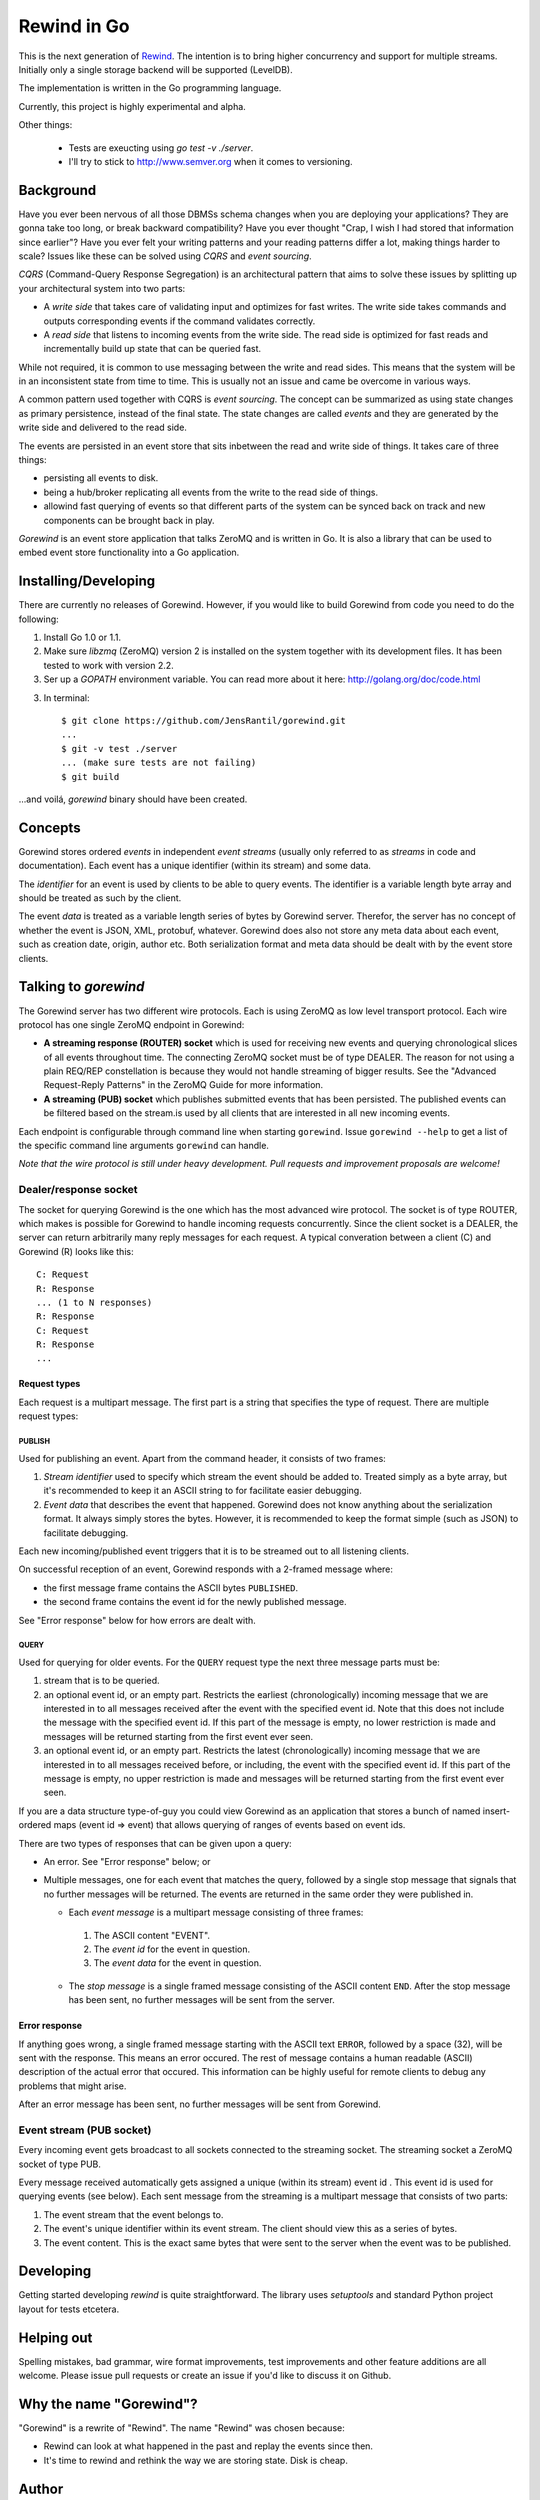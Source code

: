 ============
Rewind in Go
============

This is the next generation of `Rewind`_. The intention is to bring higher
concurrency and support for multiple streams. Initially only a single
storage backend will be supported (LevelDB).

.. _Rewind: https://github.com/JensRantil/rewind

The implementation is written in the Go programming language.

Currently, this project is highly experimental and alpha.

Other things:

 * Tests are exeucting using `go test -v ./server`.

 * I'll try to stick to http://www.semver.org when it comes to versioning.

Background
==========

Have you ever been nervous of all those DBMSs schema changes when you
are deploying your applications? They are gonna take too long, or break
backward compatibility? Have you ever thought "Crap, I wish I had stored
that information since earlier"? Have you ever felt your writing
patterns and your reading patterns differ a lot, making things harder to
scale? Issues like these can be solved using *CQRS* and *event
sourcing*.

*CQRS* (Command-Query Response Segregation) is an architectural pattern
that aims to solve these issues by splitting up your architectural
system into two parts:

* A *write side* that takes care of validating input and optimizes for
  fast writes. The write side takes commands and outputs corresponding
  events if the command validates correctly.

* A *read side* that listens to incoming events from the write side. The
  read side is optimized for fast reads and incrementally build up state
  that can be queried fast.

While not required, it is common to use messaging between the write and
read sides. This means that the system will be in an inconsistent state
from time to time. This is usually not an issue and came be overcome in
various ways.

A common pattern used together with CQRS is *event sourcing*. The
concept can be summarized as using state changes as primary persistence,
instead of the final state. The state changes are called *events* and
they are generated by the write side and delivered to the read side.

The events are persisted in an event store that sits inbetween the read
and write side of things. It takes care of three things:

* persisting all events to disk.

* being a hub/broker replicating all events from the write to the read
  side of things.

* allowind fast querying of events so that different parts of the system
  can be synced back on track and new components can be brought back in
  play.

*Gorewind* is an event store application that talks ZeroMQ and is
written in Go. It is also a library that can be used to embed event
store functionality into a Go application.

Installing/Developing
=====================

There are currently no releases of Gorewind. However, if you would like to
build Gorewind from code you need to do the following:

1. Install Go 1.0 or 1.1.

2. Make sure `libzmq` (ZeroMQ) version 2 is installed on the system
   together with its development files. It has been tested to work with
   version 2.2.

3. Ser up a `GOPATH` environment variable. You can read more about it here:
   http://golang.org/doc/code.html

3. In terminal::

    $ git clone https://github.com/JensRantil/gorewind.git
    ...
    $ git -v test ./server
    ... (make sure tests are not failing)
    $ git build

...and voilá, `gorewind` binary should have been created.

Concepts
========

Gorewind stores ordered *events* in independent *event streams* (usually
only referred to as *streams* in code and documentation). Each event has
a unique identifier (within its stream) and some data.

The *identifier* for an event is used by clients to be able to query
events. The identifier is a variable length byte array and should
be treated as such by the client.

The event *data* is treated as a variable length series of bytes by
Gorewind server. Therefor, the server has no concept of whether the
event is JSON, XML, protobuf, whatever. Gorewind does also not store any
meta data about each event, such as creation date, origin, author etc.
Both serialization format and meta data should be dealt with by the
event store clients.

Talking to `gorewind`
=====================

The Gorewind server has two different wire protocols. Each is using
ZeroMQ as low level transport protocol. Each wire protocol has one
single ZeroMQ endpoint in Gorewind:

* **A streaming response (ROUTER) socket** which is used for receiving
  new events and querying chronological slices of all events throughout
  time. The connecting ZeroMQ socket must be of type DEALER. The reason
  for not using a plain REQ/REP constellation is because they would not
  handle streaming of bigger results. See the "Advanced Request-Reply
  Patterns" in the ZeroMQ Guide for more information.

* **A streaming (PUB) socket** which publishes submitted events that has
  been persisted. The published events can be filtered based on the
  stream.is used by all clients that are interested in all new incoming
  events.

Each endpoint is configurable through command line when starting
``gorewind``. Issue ``gorewind --help`` to get a list of the specific
command line arguments ``gorewind`` can handle.

*Note that the wire protocol is still under heavy development. Pull
requests and improvement proposals are welcome!*

Dealer/response socket
-----------------------

The socket for querying Gorewind is the one which has the most advanced
wire protocol. The socket is of type ROUTER, which makes is possible for
Gorewind to handle incoming requests concurrently. Since the client
socket is a DEALER, the server can return arbitrarily many reply
messages for each request. A typical converation between a client (C)
and Gorewind (R) looks like this::

    C: Request
    R: Response
    ... (1 to N responses)
    R: Response
    C: Request
    R: Response
    ...

Request types
`````````````
Each request is a multipart message. The first part is a string that
specifies the type of request. There are multiple request types:

PUBLISH
'''''''
Used for publishing an event. Apart from the command header, it consists of two frames:

1. *Stream identifier* used to specify which stream the event should be
   added to. Treated simply as a byte array, but it's recommended to
   keep it an ASCII string to for facilitate easier debugging.

2. *Event data* that describes the event that happened. Gorewind does not
   know anything about the serialization format. It always simply stores
   the bytes. However, it is recommended to keep the format simple (such
   as JSON) to facilitate debugging.

Each new incoming/published event triggers that it is to be streamed out
to all listening clients.

On successful reception of an event, Gorewind responds with a 2-framed
message where:

* the first message frame contains the ASCII bytes ``PUBLISHED``.

* the second frame contains the event id for the newly published
  message.

See "Error response" below for how errors are dealt with.

QUERY
'''''
Used for querying for older events. For the ``QUERY`` request type the
next three message parts must be:

1. stream that is to be queried.

2. an optional event id, or an empty part. Restricts the earliest
   (chronologically) incoming message that we are interested in to all
   messages received after the event with the specified event id.  Note
   that this does not include the message with the specified event id.
   If this part of the message is empty, no lower restriction is made
   and messages will be returned starting from the first event ever
   seen.

3. an optional event id, or an empty part. Restricts the latest
   (chronologically) incoming message that we are interested in to all
   messages received before, or including, the event with the specified
   event id. If this part of the message is empty, no upper restriction
   is made and messages will be returned starting from the first event
   ever seen.

If you are a data structure type-of-guy you could view Gorewind as an
application that stores a bunch of named insert-ordered maps (event id
=> event) that allows querying of ranges of events based on event ids.

There are two types of responses that can be given upon a query:

* An error. See "Error response" below; or

* Multiple messages, one for each event that matches the query, followed
  by a single stop message that signals that no further messages will be
  returned. The events are returned in the same order they were
  published in.

  * Each *event message* is a multipart message consisting of three
    frames:

   1. The ASCII content "EVENT".

   2. The *event id* for the event in question.

   3. The *event data* for the event in question.

  * The *stop message* is a single framed message consisting of the
    ASCII content ``END``. After the stop message has been sent, no
    further messages will be sent from the server.

Error response
``````````````
If anything goes wrong, a single framed message starting with the ASCII
text ``ERROR``, followed by a space (32), will be sent with the
response. This means an error occured.  The rest of message contains a
human readable (ASCII) description of the actual error that occured.
This information can be highly useful for remote clients to debug any
problems that might arise.

After an error message has been sent, no further messages will be sent
from Gorewind.

Event stream (PUB socket)
-------------------------
Every incoming event gets broadcast to all sockets connected to the
streaming socket. The streaming socket a ZeroMQ socket of type PUB.

Every message received automatically gets assigned a unique (within its
stream) event id . This event id is used for querying events (see
below). Each sent message from the streaming is a multipart message that
consists of two parts:

1. The event stream that the event belongs to.

2. The event's unique identifier within its event stream. The client
   should view this as a series of bytes.

3. The event content. This is the exact same bytes that were
   sent to the server when the event was to be published.

Developing
==========
Getting started developing `rewind` is quite straightforward. The
library uses `setuptools` and standard Python project layout for tests
etcetera.

Helping out
===========
Spelling mistakes, bad grammar, wire format improvements, test
improvements and other feature additions are all welcome. Please issue
pull requests or create an issue if you'd like to discuss it on Github.

Why the name "Gorewind"?
======================
"Gorewind" is a rewrite of "Rewind". The name "Rewind" was chosen
because:

* Rewind can look at what happened in the past and replay the events
  since then.

* It's time to rewind and rethink the way we are storing state. Disk is
  cheap.

Author
======

This package has been developed by Jens Rantil <jens.rantil@gmail.com>.
You can also reach me through snailmail at::

    Jens Rantil
    Lilla Södergatan 6A
    22353 Lund
    SWEDEN
